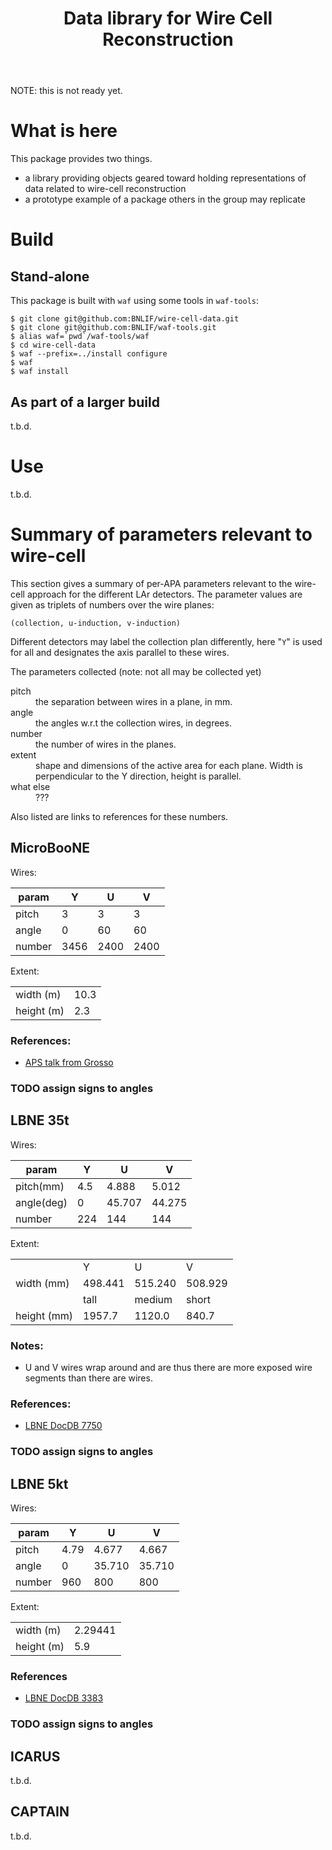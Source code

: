 #+TITLE: Data library for Wire Cell Reconstruction

NOTE: this is not ready yet.

* What is here

This package provides two things.

- a library providing objects geared toward holding representations of data related to wire-cell reconstruction
- a prototype example of a package others in the group may replicate

* Build

** Stand-alone

This package is built with =waf= using some tools in =waf-tools=:

#+BEGIN_EXAMPLE
  $ git clone git@github.com:BNLIF/wire-cell-data.git
  $ git clone git@github.com:BNLIF/waf-tools.git 
  $ alias waf=`pwd`/waf-tools/waf
  $ cd wire-cell-data
  $ waf --prefix=../install configure
  $ waf
  $ waf install
#+END_EXAMPLE

** As part of a larger build

t.b.d.

* Use

t.b.d.

* Summary of parameters relevant to wire-cell

This section gives a summary of per-APA parameters relevant to the
wire-cell approach for the different LAr detectors.  The parameter
values are given as triplets of numbers over the wire planes:

#+BEGIN_EXAMPLE
(collection, u-induction, v-induction)
#+END_EXAMPLE

Different detectors may label the collection plan differently, here
"=Y=" is used for all and designates the axis parallel to these wires.

The parameters collected (note: not all may be collected yet)

- pitch :: the separation between wires in a plane, in mm.
- angle :: the angles w.r.t the collection wires, in degrees.
- number :: the number of wires in the planes.
- extent :: shape and dimensions of the active area for each plane.
            Width is perpendicular to the Y direction, height is
            parallel.
- what else :: ???

Also listed are links to references for these numbers.

** MicroBooNE

Wires:

|--------+------+------+------|
| param  |    Y |    U |    V |
|--------+------+------+------|
| pitch  |    3 |    3 |    3 |
| angle  |    0 |   60 |   60 |
| number | 3456 | 2400 | 2400 |
|--------+------+------+------|

Extent:

|------------+------|
| width (m)  | 10.3 |
| height (m) |  2.3 |
|------------+------|

*** References:

 - [[http://www-microboone.fnal.gov/talks/APS_April_Grosso.pdf][APS talk from Grosso]]

*** TODO assign signs to angles

** LBNE 35t

Wires:

|------------+---------+--------+--------|
| param      |       Y |      U |      V |
|------------+---------+--------+--------|
| pitch(mm)  |     4.5 |  4.888 |  5.012 |
| angle(deg) |       0 | 45.707 | 44.275 |
| number     |     224 |    144 |    144 |
|------------+---------+--------+--------|


Extent:

|-------------+---------+---------+---------|
|             |       Y |       U |       V |
| width (mm)  | 498.441 | 515.240 | 508.929 |
|-------------+---------+---------+---------|
|             |    tall |  medium |   short |
| height (mm) |  1957.7 |  1120.0 |   840.7 |
|-------------+---------+---------+---------|



*** Notes:

 - U and V wires wrap around and are thus there are more exposed wire
   segments than there are wires.


*** References:

 - [[http://lbne2-docdb.fnal.gov:8080/cgi-bin/ShowDocument?docid=7550][LBNE DocDB 7750]]

*** TODO assign signs to angles

** LBNE 5kt

Wires:

|--------+------+--------+--------|
| param  |    Y |      U |      V |
|--------+------+--------+--------|
| pitch  | 4.79 |  4.677 |  4.667 |
| angle  |    0 | 35.710 | 35.710 |
| number |  960 |    800 |    800 |
|--------+------+--------+--------|

Extent:

|------------+---------|
| width (m)  | 2.29441 |
| height (m) |     5.9 |
|------------+---------|

*** References

- [[http://lbne2-docdb.fnal.gov:8080/cgi-bin/ShowDocument?docid=3383][LBNE DocDB 3383]]

*** TODO assign signs to angles

** ICARUS

t.b.d.

** CAPTAIN

t.b.d.
